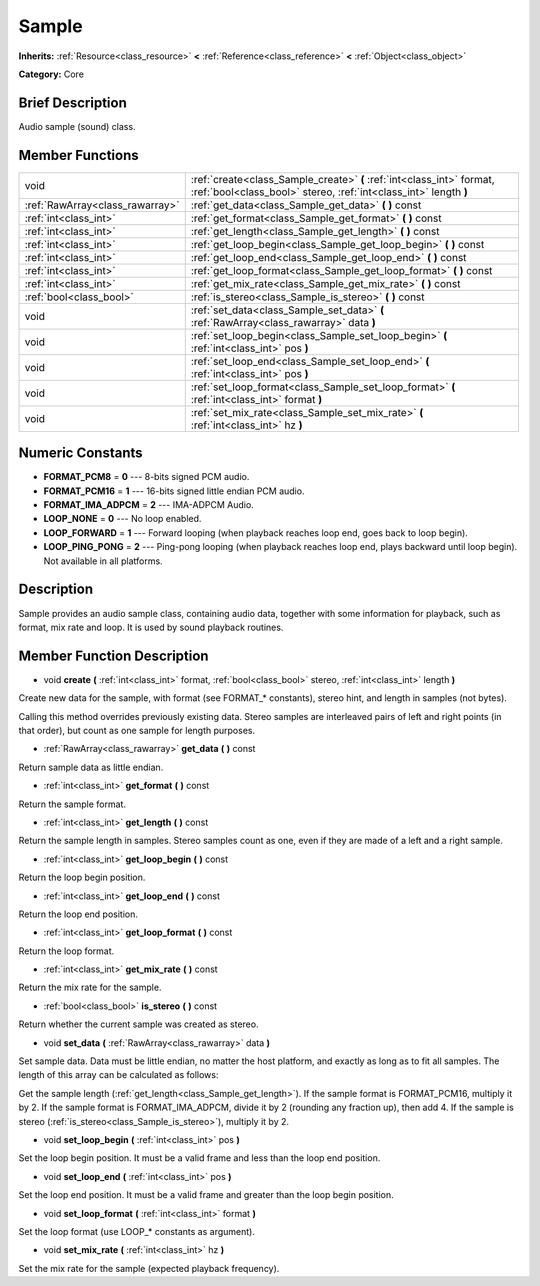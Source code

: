 .. Generated automatically by doc/tools/makerst.py in Godot's source tree.
.. DO NOT EDIT THIS FILE, but the doc/base/classes.xml source instead.

.. _class_Sample:

Sample
======

**Inherits:** :ref:`Resource<class_resource>` **<** :ref:`Reference<class_reference>` **<** :ref:`Object<class_object>`

**Category:** Core

Brief Description
-----------------

Audio sample (sound) class.

Member Functions
----------------

+----------------------------------+---------------------------------------------------------------------------------------------------------------------------------------------+
| void                             | :ref:`create<class_Sample_create>`  **(** :ref:`int<class_int>` format, :ref:`bool<class_bool>` stereo, :ref:`int<class_int>` length  **)** |
+----------------------------------+---------------------------------------------------------------------------------------------------------------------------------------------+
| :ref:`RawArray<class_rawarray>`  | :ref:`get_data<class_Sample_get_data>`  **(** **)** const                                                                                   |
+----------------------------------+---------------------------------------------------------------------------------------------------------------------------------------------+
| :ref:`int<class_int>`            | :ref:`get_format<class_Sample_get_format>`  **(** **)** const                                                                               |
+----------------------------------+---------------------------------------------------------------------------------------------------------------------------------------------+
| :ref:`int<class_int>`            | :ref:`get_length<class_Sample_get_length>`  **(** **)** const                                                                               |
+----------------------------------+---------------------------------------------------------------------------------------------------------------------------------------------+
| :ref:`int<class_int>`            | :ref:`get_loop_begin<class_Sample_get_loop_begin>`  **(** **)** const                                                                       |
+----------------------------------+---------------------------------------------------------------------------------------------------------------------------------------------+
| :ref:`int<class_int>`            | :ref:`get_loop_end<class_Sample_get_loop_end>`  **(** **)** const                                                                           |
+----------------------------------+---------------------------------------------------------------------------------------------------------------------------------------------+
| :ref:`int<class_int>`            | :ref:`get_loop_format<class_Sample_get_loop_format>`  **(** **)** const                                                                     |
+----------------------------------+---------------------------------------------------------------------------------------------------------------------------------------------+
| :ref:`int<class_int>`            | :ref:`get_mix_rate<class_Sample_get_mix_rate>`  **(** **)** const                                                                           |
+----------------------------------+---------------------------------------------------------------------------------------------------------------------------------------------+
| :ref:`bool<class_bool>`          | :ref:`is_stereo<class_Sample_is_stereo>`  **(** **)** const                                                                                 |
+----------------------------------+---------------------------------------------------------------------------------------------------------------------------------------------+
| void                             | :ref:`set_data<class_Sample_set_data>`  **(** :ref:`RawArray<class_rawarray>` data  **)**                                                   |
+----------------------------------+---------------------------------------------------------------------------------------------------------------------------------------------+
| void                             | :ref:`set_loop_begin<class_Sample_set_loop_begin>`  **(** :ref:`int<class_int>` pos  **)**                                                  |
+----------------------------------+---------------------------------------------------------------------------------------------------------------------------------------------+
| void                             | :ref:`set_loop_end<class_Sample_set_loop_end>`  **(** :ref:`int<class_int>` pos  **)**                                                      |
+----------------------------------+---------------------------------------------------------------------------------------------------------------------------------------------+
| void                             | :ref:`set_loop_format<class_Sample_set_loop_format>`  **(** :ref:`int<class_int>` format  **)**                                             |
+----------------------------------+---------------------------------------------------------------------------------------------------------------------------------------------+
| void                             | :ref:`set_mix_rate<class_Sample_set_mix_rate>`  **(** :ref:`int<class_int>` hz  **)**                                                       |
+----------------------------------+---------------------------------------------------------------------------------------------------------------------------------------------+

Numeric Constants
-----------------

- **FORMAT_PCM8** = **0** --- 8-bits signed PCM audio.
- **FORMAT_PCM16** = **1** --- 16-bits signed little endian PCM audio.
- **FORMAT_IMA_ADPCM** = **2** --- IMA-ADPCM Audio.
- **LOOP_NONE** = **0** --- No loop enabled.
- **LOOP_FORWARD** = **1** --- Forward looping (when playback reaches loop end, goes back to loop begin).
- **LOOP_PING_PONG** = **2** --- Ping-pong looping (when playback reaches loop end, plays backward until loop begin). Not available in all platforms.

Description
-----------

Sample provides an audio sample class, containing audio data, together with some information for playback, such as format, mix rate and loop. It is used by sound playback routines.

Member Function Description
---------------------------

.. _class_Sample_create:

- void  **create**  **(** :ref:`int<class_int>` format, :ref:`bool<class_bool>` stereo, :ref:`int<class_int>` length  **)**

Create new data for the sample, with format (see FORMAT\_\* constants), stereo hint, and length in samples (not bytes).

Calling this method overrides previously existing data. Stereo samples are interleaved pairs of left and right points (in that order), but count as one sample for length purposes.

.. _class_Sample_get_data:

- :ref:`RawArray<class_rawarray>`  **get_data**  **(** **)** const

Return sample data as little endian.

.. _class_Sample_get_format:

- :ref:`int<class_int>`  **get_format**  **(** **)** const

Return the sample format.

.. _class_Sample_get_length:

- :ref:`int<class_int>`  **get_length**  **(** **)** const

Return the sample length in samples. Stereo samples count as one, even if they are made of a left and a right sample.

.. _class_Sample_get_loop_begin:

- :ref:`int<class_int>`  **get_loop_begin**  **(** **)** const

Return the loop begin position.

.. _class_Sample_get_loop_end:

- :ref:`int<class_int>`  **get_loop_end**  **(** **)** const

Return the loop end position.

.. _class_Sample_get_loop_format:

- :ref:`int<class_int>`  **get_loop_format**  **(** **)** const

Return the loop format.

.. _class_Sample_get_mix_rate:

- :ref:`int<class_int>`  **get_mix_rate**  **(** **)** const

Return the mix rate for the sample.

.. _class_Sample_is_stereo:

- :ref:`bool<class_bool>`  **is_stereo**  **(** **)** const

Return whether the current sample was created as stereo.

.. _class_Sample_set_data:

- void  **set_data**  **(** :ref:`RawArray<class_rawarray>` data  **)**

Set sample data. Data must be little endian, no matter the host platform, and exactly as long as to fit all samples. The length of this array can be calculated as follows:

Get the sample length (:ref:`get_length<class_Sample_get_length>`). If the sample format is FORMAT_PCM16, multiply it by 2. If the sample format is FORMAT_IMA_ADPCM, divide it by 2 (rounding any fraction up), then add 4. If the sample is stereo (:ref:`is_stereo<class_Sample_is_stereo>`), multiply it by 2.

.. _class_Sample_set_loop_begin:

- void  **set_loop_begin**  **(** :ref:`int<class_int>` pos  **)**

Set the loop begin position. It must be a valid frame and less than the loop end position.

.. _class_Sample_set_loop_end:

- void  **set_loop_end**  **(** :ref:`int<class_int>` pos  **)**

Set the loop end position. It must be a valid frame and greater than the loop begin position.

.. _class_Sample_set_loop_format:

- void  **set_loop_format**  **(** :ref:`int<class_int>` format  **)**

Set the loop format (use LOOP\_\* constants as argument).

.. _class_Sample_set_mix_rate:

- void  **set_mix_rate**  **(** :ref:`int<class_int>` hz  **)**

Set the mix rate for the sample (expected playback frequency).


